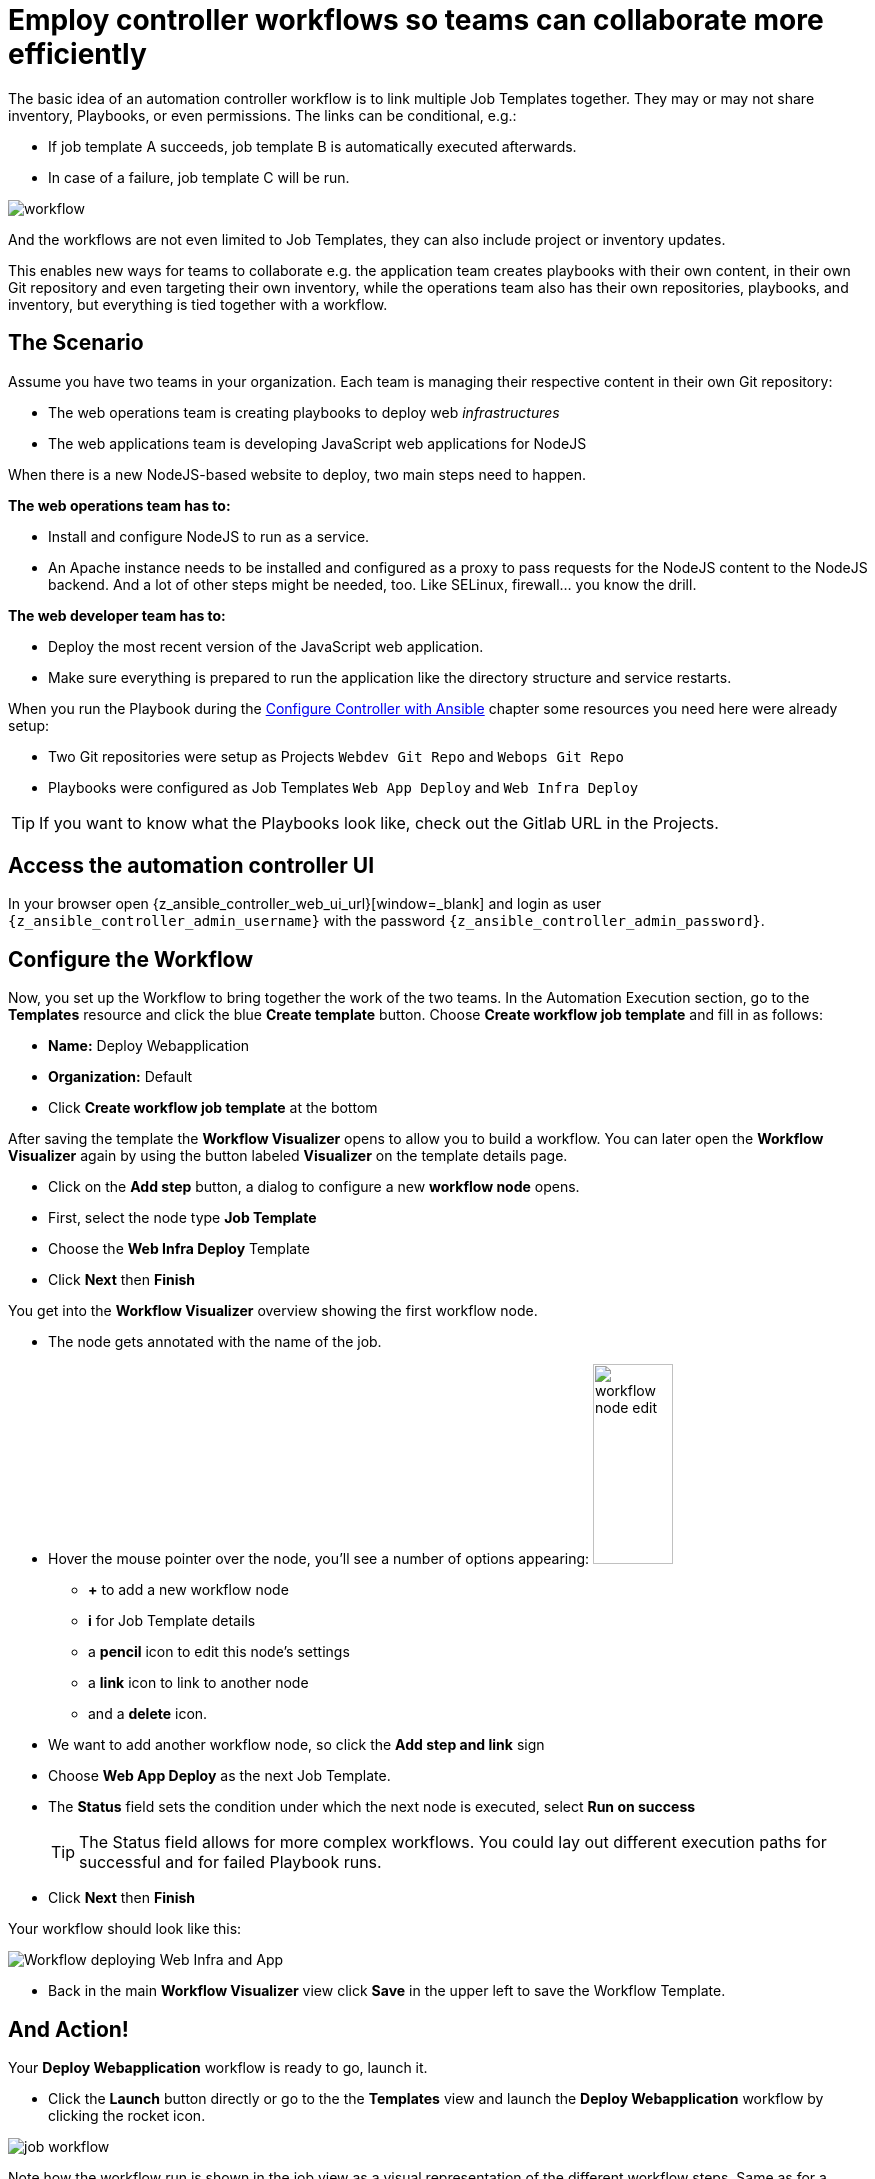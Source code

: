 # Employ controller workflows so teams can collaborate more efficiently

The basic idea of an automation controller workflow is to link multiple Job Templates together. They may or may not share inventory, Playbooks, or even permissions. The links can be conditional, e.g.:

- If job template A succeeds, job template B is automatically executed afterwards.
- In case of a failure, job template C will be run.

image:workflow.png[]

And the workflows are not even limited to Job Templates, they can also include project or inventory updates.

This enables new ways for teams to collaborate e.g. the application team creates playbooks with their own content, in their own Git repository and even targeting their own inventory, while the operations team also has their own repositories, playbooks, and inventory, but everything is tied together with a workflow.

== The Scenario

Assume you have two teams in your organization.
Each team is managing their respective content in their own Git repository:

- The web operations team is creating playbooks to deploy web _infrastructures_
- The web applications team is developing JavaScript web applications for NodeJS

When there is a new NodeJS-based website to deploy, two main steps need to happen.

**The web operations team has to:**

- Install and configure NodeJS to run as a service.
- An Apache instance needs to be installed and configured as a proxy to pass requests for the NodeJS content to the NodeJS backend. And a lot of other steps might be needed, too. Like SELinux, firewall... you know the drill.

**The web developer team has to:**

- Deploy the most recent version of the JavaScript web application.
- Make sure everything is prepared to run the application like the directory structure and service restarts.

When you run the Playbook during the xref:module-01.adoc[Configure Controller with Ansible] chapter some resources you need here were already setup:

- Two Git repositories were setup as Projects `Webdev Git Repo` and `Webops Git Repo`
- Playbooks were configured as Job Templates `Web App Deploy` and `Web Infra Deploy`

TIP: If you want to know what the Playbooks look like, check out the Gitlab URL in the Projects.

== Access the automation controller UI

In your browser open {z_ansible_controller_web_ui_url}[window=_blank] and login as user `{z_ansible_controller_admin_username}` with the password `{z_ansible_controller_admin_password}`.

== Configure the Workflow

Now, you set up the Workflow to bring together the work of the two teams.
In the Automation Execution section, go to the **Templates** resource and click the blue **Create template** button.
Choose **Create workflow job template** and fill in as follows:

- **Name:** Deploy Webapplication
- **Organization:** Default
- Click **Create workflow job template** at the bottom

After saving the template the **Workflow Visualizer** opens to allow you to build a workflow. You can later open the **Workflow Visualizer** again by using the button labeled **Visualizer** on the template details page.

- Click on the **Add step** button, a dialog to configure a new **workflow node** opens.
- First, select the node type **Job Template**
- Choose the **Web Infra Deploy** Template
- Click **Next** then **Finish**

You get into the **Workflow Visualizer** overview showing the first workflow node.

// FIXME: we need to fix the screenshot and the explanations
- The node gets annotated with the name of the job.
- Hover the mouse pointer over the node, you’ll see a number of options appearing:
image:workflow-node-edit.png[width="80",height="200",float="right"]
** **+** to add a new workflow node
** **i** for Job Template details
** a **pencil** icon to edit this node's settings
** a **link** icon to link to another node
** and a **delete** icon.
- We want to add another workflow node, so click the **Add step and link** sign
- Choose **Web App Deploy** as the next Job Template.
- The **Status** field sets the condition under which the next node is executed, select **Run on success**
+
TIP: The Status field allows for more complex workflows. You could lay out different execution paths for successful and for failed Playbook runs.

- Click **Next** then **Finish**

Your workflow should look like this:

// FIXME: we need a new screenshot for this one
image::webapplication-workflow.png[Workflow deploying Web Infra and App]

- Back in the main **Workflow Visualizer** view click **Save** in the upper left to save the Workflow Template.

== And Action!

Your **Deploy Webapplication** workflow is ready to go, launch it.

- Click the **Launch** button directly or go to the the **Templates** view and launch the **Deploy Webapplication** workflow by clicking the rocket icon.

image::job_workflow.png[]

Note how the workflow run is shown in the job view as a visual representation of the different workflow steps. Same as for a normal job template execution you can go to the **Details** tab to get more information.

If you want to look at the actual Jobs behind the workflow nodes, click the workflow node. If you want to get back from a details view to the corresponding workflow, just hit your browsers back button or click on **Source Workflow Job** in the job template details.

After the job has finished, check if everything worked fine. To test the NodeJS application, in your **VS Code** terminal, run:

[subs="attributes",source,bash,role=execute]
----
curl http://{node1_hostname}/nodejs
----

You should be greeted with a friendly `Hello World`. Well done!
